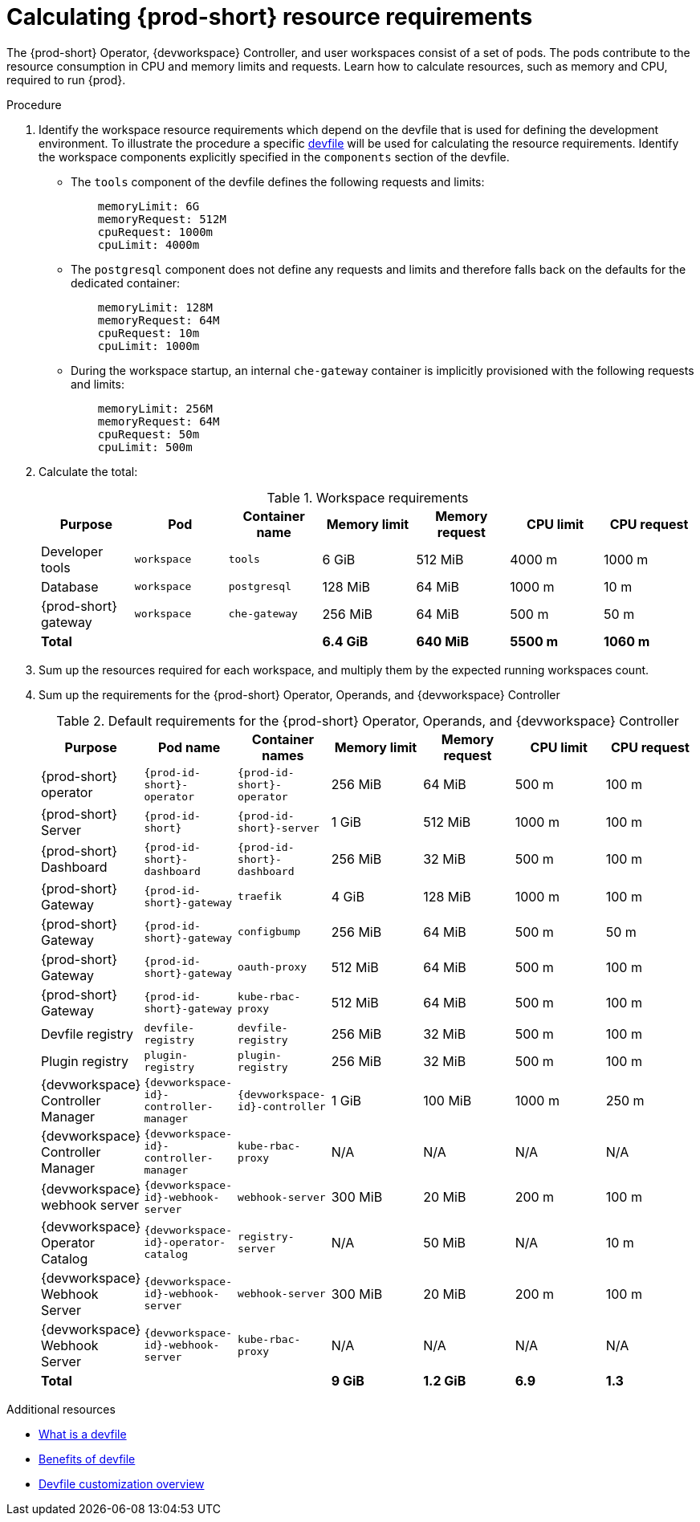 :_content-type: PROCEDURE
:description: Calculating {prod-short} resource requirements
:keywords: administration-guide, calculating-che-resource-requirements
:navtitle: Calculating {prod-short} resource requirements
:page-aliases: .:calculating-che-resource-requirements.adoc


[id="calculating-{prod-id-short}-resource-requirements"]
= Calculating {prod-short} resource requirements

The {prod-short} Operator, {devworkspace} Controller, and user workspaces consist of a set of pods.
The pods contribute to the resource consumption in CPU and memory limits and requests.
Learn how to calculate resources, such as memory and CPU, required to run {prod}.

.Procedure

. Identify the workspace resource requirements which depend on the devfile that is used for defining the development environment. To illustrate the procedure a specific link:https://github.com/che-incubator/quarkus-api-example/blob/main/devfile.yaml[devfile] will be used for calculating the resource requirements. Identify the workspace components explicitly specified in the `components` section of the devfile.
+
** The `tools` component of the devfile defines the following requests and limits:
+
[source,yaml,subs="+attributes,+quotes,macros"]
----
    memoryLimit: 6G
    memoryRequest: 512M
    cpuRequest: 1000m
    cpuLimit: 4000m
----

** The `postgresql` component does not define any requests and limits and therefore falls back on the defaults for the dedicated container:
+
[source,yaml,subs="+attributes,+quotes,macros"]
----
    memoryLimit: 128M
    memoryRequest: 64M
    cpuRequest: 10m
    cpuLimit: 1000m
----

** During the workspace startup, an internal `che-gateway` container is implicitly provisioned with the following requests and limits:
+
[source,yaml,subs="+attributes,+quotes,macros"]
----
    memoryLimit: 256M
    memoryRequest: 64M
    cpuRequest: 50m
    cpuLimit: 500m
----


. Calculate the total: 
+
[cols="1a,1a,1a,1a,1a,1a,1a",options="header"]
.Workspace requirements
|===
|Purpose
|Pod
|Container name
|Memory limit
|Memory request
|CPU limit
|CPU request

|Developer tools
|`workspace`
|`tools`
|6 GiB
|512 MiB
|4000 m
|1000 m

|Database
|`workspace`
|`postgresql`
|128 MiB
|64 MiB
|1000 m
|10 m

|{prod-short} gateway
|`workspace`
|`che-gateway`
|256 MiB
|64 MiB
|500 m
|50 m

3+>s|Total
>s|6.4 GiB
>s|640 MiB
>s|5500 m
>s|1060 m
|===

. Sum up the resources required for each workspace, and multiply them by the expected running workspaces count.

. Sum up the requirements for the {prod-short} Operator, Operands, and {devworkspace} Controller
+
[cols="1a,1a,1a,1a,1a,1a,1a",options="header"]
.Default requirements for the {prod-short} Operator, Operands, and {devworkspace} Controller
|===
|Purpose
|Pod name
|Container names
|Memory limit
|Memory request
|CPU limit
|CPU request

|{prod-short} operator
|`{prod-id-short}-operator`
|`{prod-id-short}-operator`
|256 MiB
|64 MiB
|500 m
|100 m

|{prod-short} Server
|`{prod-id-short}`
|`{prod-id-short}-server`
|1 GiB
|512 MiB
|1000 m
|100 m

|{prod-short} Dashboard
|`{prod-id-short}-dashboard`
|`{prod-id-short}-dashboard`
|256 MiB
|32 MiB
|500 m
|100 m

|{prod-short} Gateway
|`{prod-id-short}-gateway`
|`traefik`
|4 GiB
|128 MiB
|1000 m
|100 m

|{prod-short} Gateway
|`{prod-id-short}-gateway`
|`configbump`
|256 MiB
|64 MiB
|500 m
|50 m

|{prod-short} Gateway
|`{prod-id-short}-gateway`
|`oauth-proxy`
|512 MiB
|64 MiB
|500 m
|100 m

|{prod-short} Gateway
|`{prod-id-short}-gateway`
|`kube-rbac-proxy`
|512 MiB
|64 MiB
|500 m
|100 m

|Devfile registry
|`devfile-registry`
|`devfile-registry`
|256 MiB
|32 MiB
|500 m
|100 m

|Plugin registry
|`plugin-registry`
|`plugin-registry`
|256 MiB
|32 MiB
|500 m
|100 m

|{devworkspace} Controller Manager
|`{devworkspace-id}-controller-manager`
|`{devworkspace-id}-controller`
|1 GiB
|100 MiB
|1000 m
|250 m

|{devworkspace} Controller Manager
|`{devworkspace-id}-controller-manager`
|`kube-rbac-proxy`
|N/A
|N/A
|N/A
|N/A

|{devworkspace} webhook server
|`{devworkspace-id}-webhook-server`
|`webhook-server`
|300 MiB
|20 MiB
|200 m
|100 m

|{devworkspace} Operator Catalog
|`{devworkspace-id}-operator-catalog`
|`registry-server`
|N/A
|50 MiB
|N/A
|10 m

|{devworkspace} Webhook Server
|`{devworkspace-id}-webhook-server`
|`webhook-server`
|300 MiB
|20 MiB
|200 m
|100 m

|{devworkspace} Webhook Server
|`{devworkspace-id}-webhook-server`
|`kube-rbac-proxy`
|N/A
|N/A
|N/A
|N/A

3+>s|Total
>s|9 GiB
>s|1.2 GiB
>s|6.9
>s|1.3

|===

.Additional resources

* link:https://devfile.io/docs/2.2.0/what-is-a-devfile[What is a devfile]
* link:https://devfile.io/docs/2.2.0/benefits-of-devfile[Benefits of devfile]
* link:https://devfile.io/docs/2.2.0/overview[Devfile customization overview]
